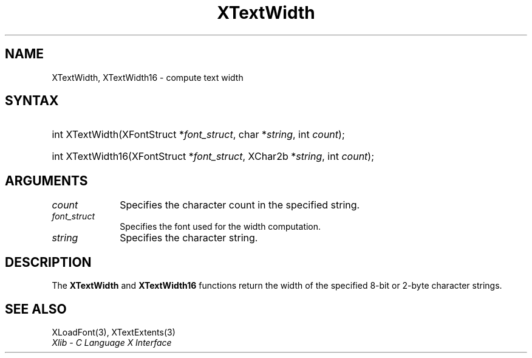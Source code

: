 .\" Copyright \(co 1985, 1986, 1987, 1988, 1989, 1990, 1991, 1994, 1996 X Consortium
.\"
.\" Permission is hereby granted, free of charge, to any person obtaining
.\" a copy of this software and associated documentation files (the
.\" "Software"), to deal in the Software without restriction, including
.\" without limitation the rights to use, copy, modify, merge, publish,
.\" distribute, sublicense, and/or sell copies of the Software, and to
.\" permit persons to whom the Software is furnished to do so, subject to
.\" the following conditions:
.\"
.\" The above copyright notice and this permission notice shall be included
.\" in all copies or substantial portions of the Software.
.\"
.\" THE SOFTWARE IS PROVIDED "AS IS", WITHOUT WARRANTY OF ANY KIND, EXPRESS
.\" OR IMPLIED, INCLUDING BUT NOT LIMITED TO THE WARRANTIES OF
.\" MERCHANTABILITY, FITNESS FOR A PARTICULAR PURPOSE AND NONINFRINGEMENT.
.\" IN NO EVENT SHALL THE X CONSORTIUM BE LIABLE FOR ANY CLAIM, DAMAGES OR
.\" OTHER LIABILITY, WHETHER IN AN ACTION OF CONTRACT, TORT OR OTHERWISE,
.\" ARISING FROM, OUT OF OR IN CONNECTION WITH THE SOFTWARE OR THE USE OR
.\" OTHER DEALINGS IN THE SOFTWARE.
.\"
.\" Except as contained in this notice, the name of the X Consortium shall
.\" not be used in advertising or otherwise to promote the sale, use or
.\" other dealings in this Software without prior written authorization
.\" from the X Consortium.
.\"
.\" Copyright \(co 1985, 1986, 1987, 1988, 1989, 1990, 1991 by
.\" Digital Equipment Corporation
.\"
.\" Portions Copyright \(co 1990, 1991 by
.\" Tektronix, Inc.
.\"
.\" Permission to use, copy, modify and distribute this documentation for
.\" any purpose and without fee is hereby granted, provided that the above
.\" copyright notice appears in all copies and that both that copyright notice
.\" and this permission notice appear in all copies, and that the names of
.\" Digital and Tektronix not be used in in advertising or publicity pertaining
.\" to this documentation without specific, written prior permission.
.\" Digital and Tektronix makes no representations about the suitability
.\" of this documentation for any purpose.
.\" It is provided "as is" without express or implied warranty.
.\"
.\"
.ds xT X Toolkit Intrinsics \- C Language Interface
.ds xW Athena X Widgets \- C Language X Toolkit Interface
.ds xL Xlib \- C Language X Interface
.ds xC Inter-Client Communication Conventions Manual
.TH XTextWidth 3 "libX11 1.6.9" "X Version 11" "XLIB FUNCTIONS"
.SH NAME
XTextWidth, XTextWidth16 \- compute text width
.SH SYNTAX
.HP
int XTextWidth\^(\^XFontStruct *\fIfont_struct\fP\^, char *\fIstring\fP\^,
int \fIcount\fP\^);
.HP
int XTextWidth16\^(\^XFontStruct *\fIfont_struct\fP\^, XChar2b
*\fIstring\fP\^, int \fIcount\fP\^);
.SH ARGUMENTS
.IP \fIcount\fP 1i
Specifies the character count in the specified string.
.IP \fIfont_struct\fP 1i
Specifies the font used for the width computation.
.IP \fIstring\fP 1i
Specifies the character string.
.SH DESCRIPTION
The
.B XTextWidth
and
.B XTextWidth16
functions return the width of the specified 8-bit or 2-byte character strings.
.SH "SEE ALSO"
XLoadFont(3),
XTextExtents(3)
.br
\fI\*(xL\fP
